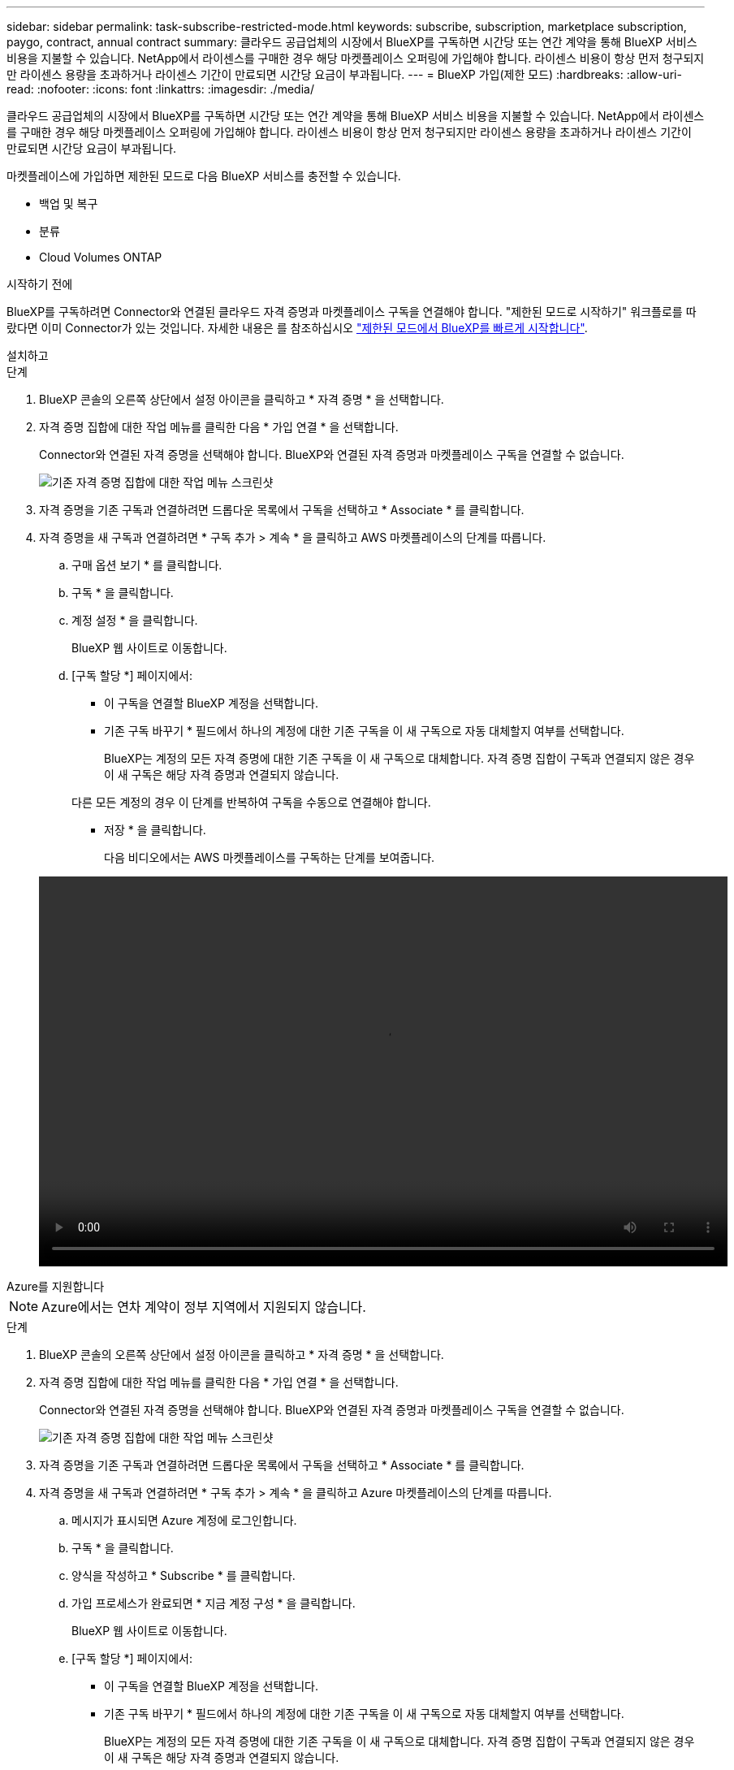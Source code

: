 ---
sidebar: sidebar 
permalink: task-subscribe-restricted-mode.html 
keywords: subscribe, subscription, marketplace subscription, paygo, contract, annual contract 
summary: 클라우드 공급업체의 시장에서 BlueXP를 구독하면 시간당 또는 연간 계약을 통해 BlueXP 서비스 비용을 지불할 수 있습니다. NetApp에서 라이센스를 구매한 경우 해당 마켓플레이스 오퍼링에 가입해야 합니다. 라이센스 비용이 항상 먼저 청구되지만 라이센스 용량을 초과하거나 라이센스 기간이 만료되면 시간당 요금이 부과됩니다. 
---
= BlueXP 가입(제한 모드)
:hardbreaks:
:allow-uri-read: 
:nofooter: 
:icons: font
:linkattrs: 
:imagesdir: ./media/


[role="lead"]
클라우드 공급업체의 시장에서 BlueXP를 구독하면 시간당 또는 연간 계약을 통해 BlueXP 서비스 비용을 지불할 수 있습니다. NetApp에서 라이센스를 구매한 경우 해당 마켓플레이스 오퍼링에 가입해야 합니다. 라이센스 비용이 항상 먼저 청구되지만 라이센스 용량을 초과하거나 라이센스 기간이 만료되면 시간당 요금이 부과됩니다.

마켓플레이스에 가입하면 제한된 모드로 다음 BlueXP 서비스를 충전할 수 있습니다.

* 백업 및 복구
* 분류
* Cloud Volumes ONTAP


.시작하기 전에
BlueXP를 구독하려면 Connector와 연결된 클라우드 자격 증명과 마켓플레이스 구독을 연결해야 합니다. "제한된 모드로 시작하기" 워크플로를 따랐다면 이미 Connector가 있는 것입니다. 자세한 내용은 를 참조하십시오 link:task-quick-start-restricted-mode.html["제한된 모드에서 BlueXP를 빠르게 시작합니다"].

[role="tabbed-block"]
====
.설치하고
--
.단계
. BlueXP 콘솔의 오른쪽 상단에서 설정 아이콘을 클릭하고 * 자격 증명 * 을 선택합니다.
. 자격 증명 집합에 대한 작업 메뉴를 클릭한 다음 * 가입 연결 * 을 선택합니다.
+
Connector와 연결된 자격 증명을 선택해야 합니다. BlueXP와 연결된 자격 증명과 마켓플레이스 구독을 연결할 수 없습니다.

+
image:screenshot_associate_subscription.png["기존 자격 증명 집합에 대한 작업 메뉴 스크린샷"]

. 자격 증명을 기존 구독과 연결하려면 드롭다운 목록에서 구독을 선택하고 * Associate * 를 클릭합니다.
. 자격 증명을 새 구독과 연결하려면 * 구독 추가 > 계속 * 을 클릭하고 AWS 마켓플레이스의 단계를 따릅니다.
+
.. 구매 옵션 보기 * 를 클릭합니다.
.. 구독 * 을 클릭합니다.
.. 계정 설정 * 을 클릭합니다.
+
BlueXP 웹 사이트로 이동합니다.

.. [구독 할당 *] 페이지에서:
+
*** 이 구독을 연결할 BlueXP 계정을 선택합니다.
*** 기존 구독 바꾸기 * 필드에서 하나의 계정에 대한 기존 구독을 이 새 구독으로 자동 대체할지 여부를 선택합니다.
+
BlueXP는 계정의 모든 자격 증명에 대한 기존 구독을 이 새 구독으로 대체합니다. 자격 증명 집합이 구독과 연결되지 않은 경우 이 새 구독은 해당 자격 증명과 연결되지 않습니다.

+
다른 모든 계정의 경우 이 단계를 반복하여 구독을 수동으로 연결해야 합니다.

*** 저장 * 을 클릭합니다.
+
다음 비디오에서는 AWS 마켓플레이스를 구독하는 단계를 보여줍니다.

+
video::video_subscribing_aws.mp4[width=848,height=480]






--
.Azure를 지원합니다
--

NOTE: Azure에서는 연차 계약이 정부 지역에서 지원되지 않습니다.

.단계
. BlueXP 콘솔의 오른쪽 상단에서 설정 아이콘을 클릭하고 * 자격 증명 * 을 선택합니다.
. 자격 증명 집합에 대한 작업 메뉴를 클릭한 다음 * 가입 연결 * 을 선택합니다.
+
Connector와 연결된 자격 증명을 선택해야 합니다. BlueXP와 연결된 자격 증명과 마켓플레이스 구독을 연결할 수 없습니다.

+
image:screenshot_azure_add_subscription.png["기존 자격 증명 집합에 대한 작업 메뉴 스크린샷"]

. 자격 증명을 기존 구독과 연결하려면 드롭다운 목록에서 구독을 선택하고 * Associate * 를 클릭합니다.
. 자격 증명을 새 구독과 연결하려면 * 구독 추가 > 계속 * 을 클릭하고 Azure 마켓플레이스의 단계를 따릅니다.
+
.. 메시지가 표시되면 Azure 계정에 로그인합니다.
.. 구독 * 을 클릭합니다.
.. 양식을 작성하고 * Subscribe * 를 클릭합니다.
.. 가입 프로세스가 완료되면 * 지금 계정 구성 * 을 클릭합니다.
+
BlueXP 웹 사이트로 이동합니다.

.. [구독 할당 *] 페이지에서:
+
*** 이 구독을 연결할 BlueXP 계정을 선택합니다.
*** 기존 구독 바꾸기 * 필드에서 하나의 계정에 대한 기존 구독을 이 새 구독으로 자동 대체할지 여부를 선택합니다.
+
BlueXP는 계정의 모든 자격 증명에 대한 기존 구독을 이 새 구독으로 대체합니다. 자격 증명 집합이 구독과 연결되지 않은 경우 이 새 구독은 해당 자격 증명과 연결되지 않습니다.

+
다른 모든 계정의 경우 이 단계를 반복하여 구독을 수동으로 연결해야 합니다.

*** 저장 * 을 클릭합니다.
+
다음 비디오에서는 Azure 마켓플레이스에서 구독하는 단계를 보여 줍니다.

+
video::video_subscribing_azure.mp4[width=848,height=480]






--
.Google 클라우드
--
.단계
. BlueXP 콘솔의 오른쪽 상단에서 설정 아이콘을 클릭하고 * 자격 증명 * 을 선택합니다.
. 자격 증명 집합에 대한 작업 메뉴를 클릭한 다음 * 가입 연결 * 을 선택합니다.
+
image:screenshot_gcp_add_subscription.png["기존 자격 증명 집합에 대한 작업 메뉴 스크린샷"]

. 자격 증명을 기존 구독과 연결하려면 드롭다운 목록에서 Google Cloud 프로젝트 및 구독을 선택한 다음 * Associate * 를 클릭합니다.
+
image:screenshot_gcp_associate.gif["Google Cloud 자격 증명을 위해 선택한 Google Cloud 프로젝트 및 가입 스크린샷"]

. 아직 구독이 없는 경우 * 구독 추가 > 계속 * 을 클릭하고 Google Cloud Marketplace의 단계를 따릅니다.
+

NOTE: 다음 단계를 완료하기 전에 Google Cloud 계정과 BlueXP 로그인에 Billing Admin 권한이 모두 있는지 확인하십시오.

+
.. 로 리디렉션된 후 https://console.cloud.google.com/marketplace/product/netapp-cloudmanager/cloud-manager["Google Cloud 마켓플레이스의 NetApp BlueXP 페이지"^]상단 탐색 메뉴에서 올바른 프로젝트가 선택되어 있는지 확인합니다.
+
image:screenshot_gcp_cvo_marketplace.png["Google Cloud의 Cloud Volumes ONTAP 마켓플레이스 페이지 스크린샷"]

.. 구독 * 을 클릭합니다.
.. 적절한 청구 계정을 선택하고 이용 약관에 동의합니다.
.. 구독 * 을 클릭합니다.
+
이 단계에서는 전송 요청을 NetApp에 전송합니다.

.. 팝업 대화 상자에서 * Register with NetApp, Inc. * 를 클릭합니다
+
Google Cloud 구독을 BlueXP 계정에 연결하려면 이 단계를 완료해야 합니다. 이 페이지에서 리디렉션된 다음 BlueXP에 로그인할 때까지 가입 연결 프로세스가 완료되지 않습니다.

+
image:screenshot_gcp_marketplace_register.png["등록 팝업 스크린샷."]

.. 구독 할당 * 페이지의 단계를 완료합니다.
+

NOTE: 조직의 누군가가 청구 계정에서 NetApp BlueXP 구독을 이미 구독한 경우 으로 리디렉션됩니다 https://bluexp.netapp.com/ontap-cloud?x-gcp-marketplace-token=["BlueXP 웹 사이트의 Cloud Volumes ONTAP 페이지"^] 대신 예기치 않은 상황인 경우 NetApp 세일즈 팀에 문의하십시오. Google은 Google 청구 계정당 하나의 가입만 활성화합니다.

+
*** 이 구독을 연결할 BlueXP 계정을 선택합니다.
*** 기존 구독 바꾸기 * 필드에서 하나의 계정에 대한 기존 구독을 이 새 구독으로 자동 대체할지 여부를 선택합니다.
+
BlueXP는 계정의 모든 자격 증명에 대한 기존 구독을 이 새 구독으로 대체합니다. 자격 증명 집합이 구독과 연결되지 않은 경우 이 새 구독은 해당 자격 증명과 연결되지 않습니다.

+
다른 모든 계정의 경우 이 단계를 반복하여 구독을 수동으로 연결해야 합니다.

*** 저장 * 을 클릭합니다.
+
다음 비디오에서는 Google Cloud Marketplace를 구독하는 단계를 보여줍니다.

+
video::video-subscribing-google-cloud.mp4[width=848,height=480]


.. 이 프로세스가 완료되면 BlueXP의 자격 증명 페이지로 돌아가서 이 새 구독을 선택합니다.
+
image:screenshot_gcp_associate.gif["구독 할당 페이지의 스크린샷."]





--
====
.관련 링크
* https://docs.netapp.com/us-en/bluexp-digital-wallet/task-manage-capacity-licenses.html["Cloud Volumes ONTAP용 BYOL 용량 기반 라이센스 관리"^]
* https://docs.netapp.com/us-en/bluexp-digital-wallet/task-manage-data-services-licenses.html["BlueXP 데이터 서비스에 대한 BYOL 라이센스 관리"^]
* https://docs.netapp.com/us-en/bluexp-setup-admin/task-adding-aws-accounts.html["BlueXP에 대한 AWS 자격 증명 및 구독을 관리합니다"]
* https://docs.netapp.com/us-en/bluexp-setup-admin/task-adding-azure-accounts.html["BlueXP용 Azure 자격 증명 및 구독을 관리합니다"]
* https://docs.netapp.com/us-en/bluexp-setup-admin/task-adding-gcp-accounts.html["BlueXP용 Google Cloud 자격 증명 및 구독을 관리합니다"]


